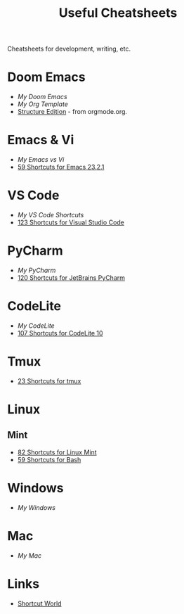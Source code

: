 #+title: Useful Cheatsheets
Cheatsheets for development, writing, etc.

* Doom Emacs
- [[DoomEmacs.org][My Doom Emacs]]
- [[Org-Template.org][My Org Template]]
- [[https://orgmode.org/manual/Structure-Editing.html][Structure Edition]] - from orgmode.org.

* Emacs & Vi
- [[Emacs-vs-Vi.org][My Emacs vs Vi]]
- [[https://shortcutworld.com/Emacs/linux/Emacs_23.2.1_Shortcuts][59 Shortcuts for Emacs 23.2.1]]

* VS Code
- [[VS-Code.org][My VS Code Shortcuts]]
- [[https://shortcutworld.com/VSCode/win/Visual-Studio-Code_Shortcuts][123 Shortcuts for Visual Studio Code]]

* PyCharm
- [[PyCharm.org][My PyCharm]]
- [[https://shortcutworld.com/PyCharm/win/JetBrains-PyCharm_Shortcuts][120 Shortcuts for JetBrains PyCharm]]

* CodeLite
- [[CodeLite.org][My CodeLite]]
- [[https://shortcutworld.com/CodeLite/win/CodeLite_10_Shortcuts][107 Shortcuts for CodeLite 10]]

* Tmux
- [[https://shortcutworld.com/tmux][23 Shortcuts for tmux]]

* Linux
** Mint
- [[https://shortcutworld.com/Linux-Mint][82 Shortcuts for Linux Mint]]
- [[https://shortcutworld.com/Bash][59 Shortcuts for Bash]]

* Windows
- [[Windoes.org][My Windows]]

* Mac
- [[Mac.org][My Mac]]

* Links
- [[https://shortcutworld.com/Shortcuts][Shortcut World]]
